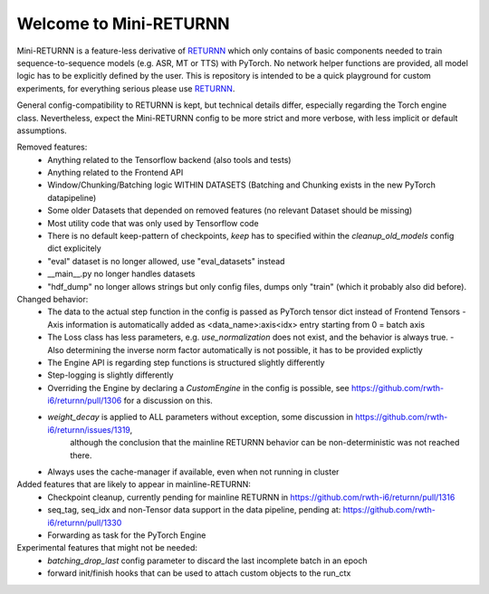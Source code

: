=======================
Welcome to Mini-RETURNN
=======================

Mini-RETURNN is a feature-less derivative of `RETURNN <https://github.com/rwth-i6/returnn>`__ which only contains of basic components needed to train sequence-to-sequence models (e.g. ASR, MT or TTS) with PyTorch.
No network helper functions are provided, all model logic has to be explicitly defined by the user.
This is repository is intended to be a quick playground for custom experiments, for everything serious please use `RETURNN <https://github.com/rwth-i6/returnn>`__.

General config-compatibility to RETURNN is kept, but technical details differ, especially regarding the Torch engine class.
Nevertheless, expect the Mini-RETURNN config to be more strict and more verbose, with less implicit or default assumptions.


Removed features:
 - Anything related to the Tensorflow backend (also tools and tests)
 - Anything related to the Frontend API
 - Window/Chunking/Batching logic WITHIN DATASETS (Batching and Chunking exists in the new PyTorch datapipeline)
 - Some older Datasets that depended on removed features (no relevant Dataset should be missing)
 - Most utility code that was only used by Tensorflow code
 - There is no default keep-pattern of checkpoints, `keep` has to specified within the `cleanup_old_models` config dict explicitely
 - "eval" dataset is no longer allowed, use "eval_datasets" instead
 - __main__.py no longer handles datasets
 - "hdf_dump" no longer allows strings but only config files, dumps only "train" (which it probably also did before).


Changed behavior:
 - The data to the actual step function in the config is passed as PyTorch tensor dict instead of Frontend Tensors
   - Axis information is automatically added as <data_name>:axis<idx> entry starting from 0 = batch axis
 - The Loss class has less parameters, e.g. `use_normalization` does not exist, and the behavior is always true.
   -  Also determining the inverse norm factor automatically is not possible, it has to be provided explictly
 - The Engine API is regarding step functions is structured slightly differently
 - Step-logging is slightly differently
 - Overriding the Engine by declaring a `CustomEngine` in the config is possible, see https://github.com/rwth-i6/returnn/pull/1306 for a discussion on this.
 - `weight_decay` is applied to ALL parameters without exception, some discussion in https://github.com/rwth-i6/returnn/issues/1319,
    although the conclusion that the mainline RETURNN behavior can be non-deterministic was not reached there.
 - Always uses the cache-manager if available, even when not running in cluster


Added features that are likely to appear in mainline-RETURNN:
 - Checkpoint cleanup, currently pending for mainline RETURNN in https://github.com/rwth-i6/returnn/pull/1316
 - seq_tag, seq_idx and non-Tensor data support in the data pipeline, pending at: https://github.com/rwth-i6/returnn/pull/1330
 - Forwarding as task for the PyTorch Engine

Experimental features that might not be needed:
 - `batching_drop_last` config parameter to discard the last incomplete batch in an epoch
 - forward init/finish hooks that can be used to attach custom objects to the run_ctx
